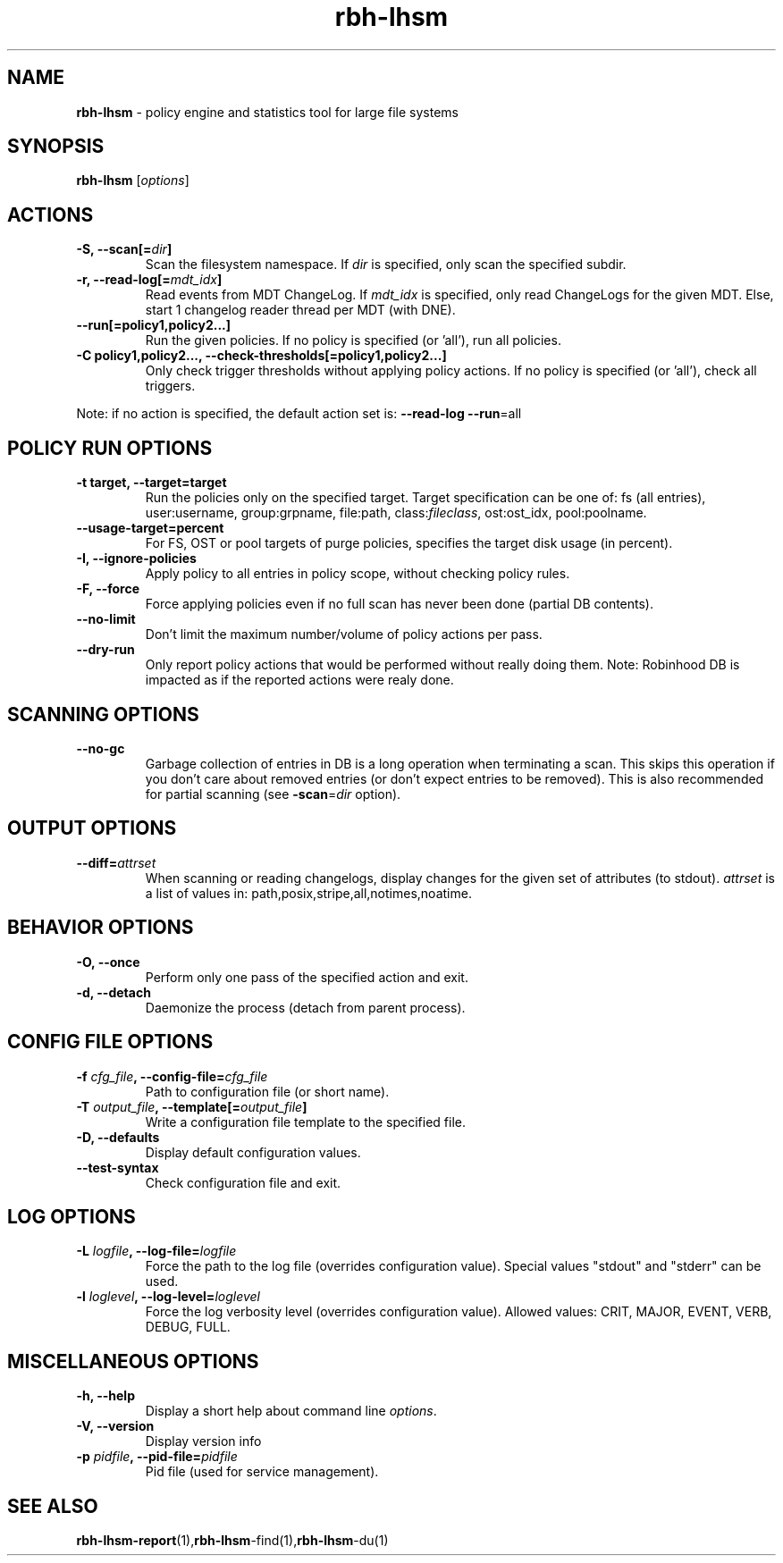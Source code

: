 .\" Text automatically generated by txt2man
.TH rbh-lhsm 1 "04 August 2014" "" ""
.SH NAME
\fBrbh-lhsm \fP- policy engine and statistics tool for large file systems
.SH SYNOPSIS
.nf
.fam C
  \fBrbh-lhsm\fP [\fIoptions\fP]

.fam T
.fi
.fam T
.fi
.SH ACTIONS

.TP
.B
\fB-S\fP, \fB--scan\fP[=\fIdir\fP]
Scan the filesystem namespace. If \fIdir\fP is specified, only scan the specified subdir.
.TP
.B
\fB-r\fP, \fB--read-log\fP[=\fImdt_idx\fP]
Read events from MDT ChangeLog.
If \fImdt_idx\fP is specified, only read ChangeLogs for the given MDT.
Else, start 1 changelog reader thread per MDT (with DNE).
.TP
.B
\fB--run\fP[=policy1,policy2\.\.\.]
Run the given policies. If no policy is specified (or 'all'), run all policies.
.TP
.B
\fB-C\fP policy1,policy2\.\.\., \fB--check-thresholds\fP[=policy1,policy2\.\.\.]
Only check trigger thresholds without applying policy actions.
If no policy is specified (or 'all'), check all triggers.
.PP
Note: if no action is specified, the default action set is: \fB--read-log\fP \fB--run\fP=all
.SH POLICY RUN OPTIONS

.TP
.B
\fB-t\fP target, \fB--target\fP=target
Run the policies only on the specified target.
Target specification can be one of: fs (all entries), user:username, group:grpname, file:path, class:\fIfileclass\fP, ost:ost_idx, pool:poolname.
.TP
.B
\fB--usage-target\fP=percent
For FS, OST or pool targets of purge policies, specifies the target disk usage (in percent).
.TP
.B
\fB-I\fP, \fB--ignore-policies\fP
Apply policy to all entries in policy scope, without checking policy rules.
.TP
.B
\fB-F\fP, \fB--force\fP
Force applying policies even if no full scan has never been done (partial DB contents).
.TP
.B
\fB--no-limit\fP
Don't limit the maximum number/volume of policy actions per pass.
.TP
.B
\fB--dry-run\fP
Only report policy actions that would be performed without really doing them.
Note: Robinhood DB is impacted as if the reported actions were realy done.
.SH SCANNING OPTIONS

.TP
.B
\fB--no-gc\fP
Garbage collection of entries in DB is a long operation when terminating
a scan. This skips this operation if you don't care about removed
entries (or don't expect entries to be removed).
This is also recommended for partial scanning (see \fB-scan\fP=\fIdir\fP option).
.SH OUTPUT OPTIONS

.TP
.B
\fB--diff\fP=\fIattrset\fP
When scanning or reading changelogs, display changes for the given set of attributes (to stdout).
\fIattrset\fP is a list of values in: path,posix,stripe,all,notimes,noatime.
.SH BEHAVIOR OPTIONS

.TP
.B
\fB-O\fP, \fB--once\fP
Perform only one pass of the specified action and exit.
.TP
.B
\fB-d\fP, \fB--detach\fP
Daemonize the process (detach from parent process).
.SH CONFIG FILE OPTIONS

.TP
.B
\fB-f\fP \fIcfg_file\fP, \fB--config-file\fP=\fIcfg_file\fP
Path to configuration file (or short name).
.TP
.B
\fB-T\fP \fIoutput_file\fP, \fB--template\fP[=\fIoutput_file\fP]
Write a configuration file template to the specified file.
.TP
.B
\fB-D\fP, \fB--defaults\fP
Display default configuration values.
.TP
.B
\fB--test-syntax\fP
Check configuration file and exit.
.SH LOG OPTIONS

.TP
.B
\fB-L\fP \fIlogfile\fP, \fB--log-file\fP=\fIlogfile\fP
Force the path to the log file (overrides configuration value).
Special values "stdout" and "stderr" can be used.
.TP
.B
\fB-l\fP \fIloglevel\fP, \fB--log-level\fP=\fIloglevel\fP
Force the log verbosity level (overrides configuration value).
Allowed values: CRIT, MAJOR, EVENT, VERB, DEBUG, FULL.
.SH MISCELLANEOUS OPTIONS

.TP
.B
\fB-h\fP, \fB--help\fP
Display a short help about command line \fIoptions\fP.
.TP
.B
\fB-V\fP, \fB--version\fP
Display version info
.TP
.B
\fB-p\fP \fIpidfile\fP, \fB--pid-file\fP=\fIpidfile\fP
Pid file (used for service management).
.SH SEE ALSO
\fBrbh-lhsm-report\fP(1),\fBrbh-lhsm\fP-find(1),\fBrbh-lhsm\fP-du(1)
